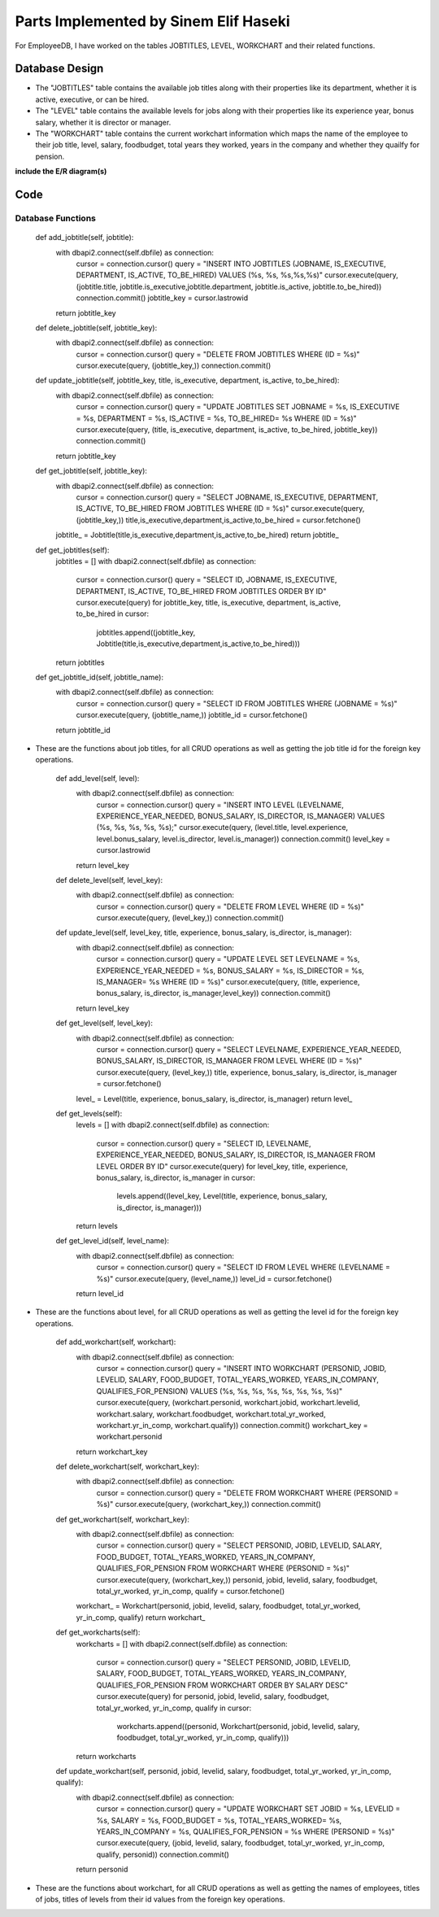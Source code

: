 Parts Implemented by Sinem Elif Haseki
======================================
For EmployeeDB, I have worked on the tables JOBTITLES, LEVEL, WORKCHART
and their related functions.

Database Design
---------------
* The "JOBTITLES" table contains the available job titles along with their properties like its department, whether it is active, executive, or can be hired.
* The "LEVEL" table contains the available levels for jobs along with their properties like its experience year, bonus salary, whether it is director or manager.
* The "WORKCHART" table contains the current workchart information which maps the name of the employee to their job title, level, salary, foodbudget, total years they worked, years in the company and whether they quailfy for pension.

**include the E/R diagram(s)**

Code
----
Database Functions
~~~~~~~~~~~~~~~~~~
    def add_jobtitle(self, jobtitle):
        with dbapi2.connect(self.dbfile) as connection:
            cursor = connection.cursor()
            query = "INSERT INTO JOBTITLES (JOBNAME, IS_EXECUTIVE, DEPARTMENT, IS_ACTIVE, TO_BE_HIRED) VALUES (%s, %s, %s,%s,%s)"
            cursor.execute(query, (jobtitle.title, jobtitle.is_executive,jobtitle.department, jobtitle.is_active, jobtitle.to_be_hired))
            connection.commit()
            jobtitle_key = cursor.lastrowid
        return jobtitle_key

    def delete_jobtitle(self, jobtitle_key):
        with dbapi2.connect(self.dbfile) as connection:
            cursor = connection.cursor()
            query = "DELETE FROM JOBTITLES WHERE (ID = %s)"
            cursor.execute(query, (jobtitle_key,))
            connection.commit()

    def update_jobtitle(self, jobtitle_key, title, is_executive, department, is_active, to_be_hired):
        with dbapi2.connect(self.dbfile) as connection:
            cursor = connection.cursor()
            query = "UPDATE JOBTITLES SET JOBNAME = %s, IS_EXECUTIVE = %s, DEPARTMENT = %s, IS_ACTIVE = %s, TO_BE_HIRED= %s WHERE (ID = %s)"
            cursor.execute(query, (title, is_executive, department, is_active, to_be_hired, jobtitle_key))
            connection.commit()
        return jobtitle_key
    
    def get_jobtitle(self, jobtitle_key):
        with dbapi2.connect(self.dbfile) as connection:
            cursor = connection.cursor()
            query = "SELECT JOBNAME, IS_EXECUTIVE, DEPARTMENT, IS_ACTIVE, TO_BE_HIRED FROM JOBTITLES WHERE (ID = %s)"
            cursor.execute(query, (jobtitle_key,))
            title,is_executive,department,is_active,to_be_hired = cursor.fetchone()
        jobtitle_ = Jobtitle(title,is_executive,department,is_active,to_be_hired)
        return jobtitle_
    
    def get_jobtitles(self):
        jobtitles = []
        with dbapi2.connect(self.dbfile) as connection:
            cursor = connection.cursor()
            query = "SELECT ID, JOBNAME, IS_EXECUTIVE, DEPARTMENT, IS_ACTIVE, TO_BE_HIRED FROM JOBTITLES ORDER BY ID"
            cursor.execute(query)
            for jobtitle_key, title, is_executive, department, is_active, to_be_hired in cursor:
                jobtitles.append((jobtitle_key, Jobtitle(title,is_executive,department,is_active,to_be_hired)))
        return jobtitles

    def get_jobtitle_id(self, jobtitle_name):
        with dbapi2.connect(self.dbfile) as connection:
            cursor = connection.cursor()
            query = "SELECT ID FROM JOBTITLES WHERE (JOBNAME = %s)"
            cursor.execute(query, (jobtitle_name,))
            jobtitle_id = cursor.fetchone()
        return jobtitle_id    

* These are the functions about job titles, for all CRUD operations as well as getting the job title id for the foreign key operations.


    def add_level(self, level):
        with dbapi2.connect(self.dbfile) as connection:
            cursor = connection.cursor()
            query = "INSERT INTO LEVEL (LEVELNAME, EXPERIENCE_YEAR_NEEDED, BONUS_SALARY, IS_DIRECTOR, IS_MANAGER) VALUES (%s, %s, %s, %s, %s);"
            cursor.execute(query, (level.title, level.experience, level.bonus_salary, level.is_director, level.is_manager))
            connection.commit()
            level_key = cursor.lastrowid
        return level_key

    def delete_level(self, level_key):
        with dbapi2.connect(self.dbfile) as connection:
            cursor = connection.cursor()
            query = "DELETE FROM LEVEL WHERE (ID = %s)"
            cursor.execute(query, (level_key,))
            connection.commit()

    def update_level(self, level_key, title, experience, bonus_salary, is_director, is_manager):
        with dbapi2.connect(self.dbfile) as connection:
            cursor = connection.cursor()
            query = "UPDATE LEVEL SET LEVELNAME = %s, EXPERIENCE_YEAR_NEEDED = %s, BONUS_SALARY = %s, IS_DIRECTOR = %s, IS_MANAGER= %s WHERE (ID = %s)"
            cursor.execute(query, (title, experience, bonus_salary, is_director, is_manager,level_key))
            connection.commit()
        return level_key
    
    def get_level(self, level_key):
        with dbapi2.connect(self.dbfile) as connection:
            cursor = connection.cursor()
            query = "SELECT LEVELNAME, EXPERIENCE_YEAR_NEEDED, BONUS_SALARY, IS_DIRECTOR, IS_MANAGER FROM LEVEL WHERE (ID = %s)"
            cursor.execute(query, (level_key,))
            title, experience, bonus_salary, is_director, is_manager = cursor.fetchone()
        level_ = Level(title, experience, bonus_salary, is_director, is_manager)
        return level_
    
    def get_levels(self):
        levels = []
        with dbapi2.connect(self.dbfile) as connection:
            cursor = connection.cursor()
            query = "SELECT ID, LEVELNAME, EXPERIENCE_YEAR_NEEDED, BONUS_SALARY, IS_DIRECTOR, IS_MANAGER FROM LEVEL ORDER BY ID"
            cursor.execute(query)
            for level_key, title, experience, bonus_salary, is_director, is_manager in cursor:
                levels.append((level_key, Level(title, experience, bonus_salary, is_director, is_manager)))
        return levels
    
    def get_level_id(self, level_name):
        with dbapi2.connect(self.dbfile) as connection:
            cursor = connection.cursor()
            query = "SELECT ID FROM LEVEL WHERE (LEVELNAME = %s)"
            cursor.execute(query, (level_name,))
            level_id = cursor.fetchone()
        return level_id  

* These are the functions about level, for all CRUD operations as well as getting the level id for the foreign key operations.

    def add_workchart(self, workchart):
        with dbapi2.connect(self.dbfile) as connection:
            cursor = connection.cursor()
            query = "INSERT INTO WORKCHART (PERSONID, JOBID, LEVELID, SALARY, FOOD_BUDGET, TOTAL_YEARS_WORKED, YEARS_IN_COMPANY, QUALIFIES_FOR_PENSION) VALUES (%s, %s, %s, %s, %s, %s, %s, %s)"
            cursor.execute(query, (workchart.personid, workchart.jobid, workchart.levelid, workchart.salary, workchart.foodbudget, workchart.total_yr_worked, workchart.yr_in_comp, workchart.qualify))
            connection.commit()
            workchart_key = workchart.personid
        return workchart_key

    def delete_workchart(self, workchart_key):
        with dbapi2.connect(self.dbfile) as connection:
            cursor = connection.cursor()
            query = "DELETE FROM WORKCHART WHERE (PERSONID = %s)"
            cursor.execute(query, (workchart_key,))
            connection.commit()

    def get_workchart(self, workchart_key):
        with dbapi2.connect(self.dbfile) as connection:
            cursor = connection.cursor()
            query = "SELECT PERSONID, JOBID, LEVELID, SALARY, FOOD_BUDGET, TOTAL_YEARS_WORKED, YEARS_IN_COMPANY, QUALIFIES_FOR_PENSION FROM WORKCHART WHERE (PERSONID = %s)"
            cursor.execute(query, (workchart_key,))
            personid, jobid, levelid, salary, foodbudget, total_yr_worked, yr_in_comp, qualify = cursor.fetchone()
        workchart_ = Workchart(personid, jobid, levelid, salary, foodbudget, total_yr_worked, yr_in_comp, qualify)
        return workchart_

    def get_workcharts(self):
        workcharts = []
        with dbapi2.connect(self.dbfile) as connection:
            cursor = connection.cursor()
            query = "SELECT PERSONID, JOBID, LEVELID, SALARY, FOOD_BUDGET, TOTAL_YEARS_WORKED, YEARS_IN_COMPANY, QUALIFIES_FOR_PENSION FROM WORKCHART ORDER BY SALARY DESC"
            cursor.execute(query)
            for personid, jobid, levelid, salary, foodbudget, total_yr_worked, yr_in_comp, qualify in cursor:
                workcharts.append((personid, Workchart(personid, jobid, levelid, salary, foodbudget, total_yr_worked, yr_in_comp, qualify)))
        return workcharts
    
    def update_workchart(self, personid, jobid, levelid, salary, foodbudget, total_yr_worked, yr_in_comp, qualify):
        with dbapi2.connect(self.dbfile) as connection:
            cursor = connection.cursor()
            query = "UPDATE WORKCHART SET JOBID = %s, LEVELID = %s, SALARY = %s, FOOD_BUDGET = %s, TOTAL_YEARS_WORKED= %s, YEARS_IN_COMPANY = %s, QUALIFIES_FOR_PENSION = %s WHERE (PERSONID = %s)"
            cursor.execute(query, (jobid, levelid, salary, foodbudget, total_yr_worked, yr_in_comp, qualify, personid))
            connection.commit()
        return personid
    
* These are the functions about workchart, for all CRUD operations as well as getting the names of employees, titles of jobs, titles of levels from their id values from the foreign key operations.

